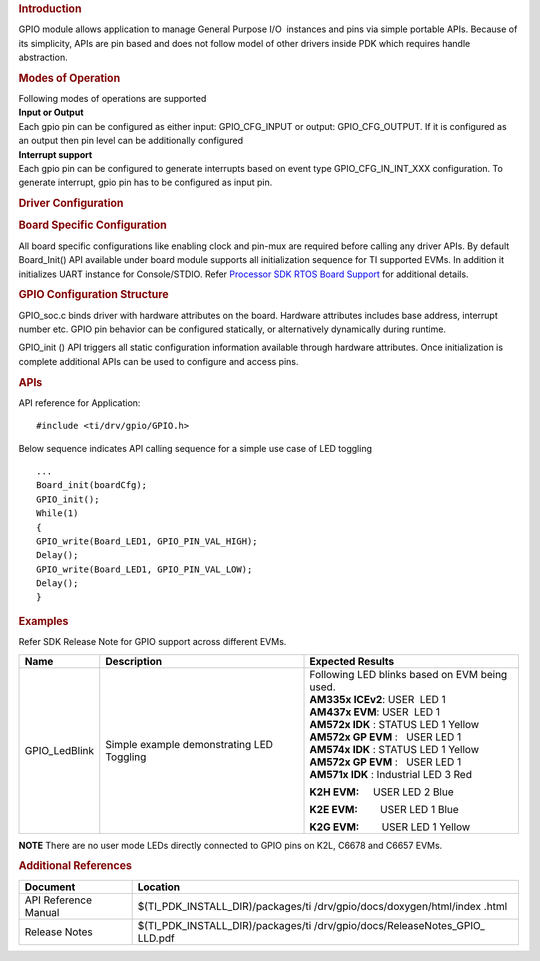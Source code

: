 .. http://processors.wiki.ti.com/index.php/Processor_SDK_RTOS_GPIO 

.. rubric:: Introduction
   :name: introduction

GPIO module allows application to manage General Purpose I/O  instances
and pins via simple portable APIs. Because of its simplicity, APIs are
pin based and does not follow model of other drivers inside PDK which
requires handle abstraction.

.. rubric:: Modes of Operation
   :name: modes-of-operation

| Following modes of operations are supported
| **Input or Output**
| Each gpio pin can be configured as either input: GPIO_CFG_INPUT or
  output: GPIO_CFG_OUTPUT. If it is configured as an output then pin
  level can be additionally configured

| **Interrupt support**
| Each gpio pin can be configured to generate interrupts based on event
  type GPIO_CFG_IN_INT_XXX configuration. To generate interrupt, gpio
  pin has to be configured as input pin.

.. rubric:: Driver Configuration
   :name: driver-configuration

.. rubric:: **Board Specific Configuration**
   :name: board-specific-configuration

All board specific configurations like enabling clock and pin-mux are
required before calling any driver APIs. By default Board_Init() API
available under board module supports all initialization sequence for TI
supported EVMs. In addition it initializes UART instance for
Console/STDIO. Refer `Processor SDK RTOS Board
Support </index.php/Processor_SDK_RTOS_Board_Support>`__ for additional
details.

.. rubric:: **GPIO Configuration Structure**\ 
   :name: gpio-configuration-structure

| GPIO_soc.c binds driver with hardware attributes on the board.
  Hardware attributes includes base address, interrupt number etc. GPIO
  pin behavior can be configured statically, or alternatively
  dynamically during runtime.

GPIO_init () API triggers all static configuration information available
through hardware attributes. Once initialization is complete additional
APIs can be used to configure and access pins.

.. rubric:: **APIs**
   :name: apis

| API reference for Application:

::

    #include <ti/drv/gpio/GPIO.h>

Below sequence indicates API calling sequence for a simple use case of
LED toggling

::

    ...
    Board_init(boardCfg);
    GPIO_init();
    While(1)
    {
    GPIO_write(Board_LED1, GPIO_PIN_VAL_HIGH);
    Delay();
    GPIO_write(Board_LED1, GPIO_PIN_VAL_LOW);
    Delay();
    }

.. rubric:: Examples
   :name: examples

| Refer SDK Release Note for GPIO support across different EVMs.

+-----------------------+-----------------------+-----------------------+
| Name                  | Description           | Expected Results      |
+=======================+=======================+=======================+
| GPIO_LedBlink         | | Simple example      | | Following LED       |
|                       |   demonstrating LED   |   blinks based on EVM |
|                       |   Toggling            |   being used.         |
|                       |                       |                       |
|                       |                       | | **AM335x            |
|                       |                       |   ICEv2**:            |
|                       |                       |   USER  LED 1         |
|                       |                       |                       |
|                       |                       | | **AM437x            |
|                       |                       |   EVM**:              |
|                       |                       |   USER  LED 1         |
|                       |                       |                       |
|                       |                       | | **AM572x IDK** :    |
|                       |                       |   STATUS LED 1 Yellow |
|                       |                       | | **AM572x GP         |
|                       |                       |   EVM** :   USER LED  |
|                       |                       |   1                   |
|                       |                       | | **AM574x IDK** :    |
|                       |                       |   STATUS LED 1 Yellow |
|                       |                       | | **AM572x GP         |
|                       |                       |   EVM** :   USER LED  |
|                       |                       |   1                   |
|                       |                       | | **AM571x IDK** :    |
|                       |                       |   Industrial LED 3    |
|                       |                       |   Red                 |
|                       |                       |                       |
|                       |                       | **K2H EVM:**          |
|                       |                       |     USER LED 2 Blue   |
|                       |                       |                       |
|                       |                       | **K2E EVM:**          |
|                       |                       |        USER LED 1     |
|                       |                       | Blue                  |
|                       |                       |                       |
|                       |                       | **K2G EVM:**          |
|                       |                       |        USER LED 1     |
|                       |                       | Yellow                |
+-----------------------+-----------------------+-----------------------+

.. raw:: html

   <div
   style="margin: 5px; padding: 2px 10px; background-color: #ecffff; border-left: 5px solid #3399ff;">

**NOTE**
There are no user mode LEDs directly connected to GPIO pins on K2L,
C6678 and C6657 EVMs.

.. raw:: html

   </div>

.. rubric:: 
   :name: section

.. rubric:: Additional References
   :name: additional-references

+-----------------------------------+-----------------------------------+
| **Document**                      | **Location**                      |
+-----------------------------------+-----------------------------------+
| API Reference Manual              | $(TI_PDK_INSTALL_DIR)/packages/ti |
|                                   | /drv/gpio/docs/doxygen/html/index |
|                                   | .html                             |
+-----------------------------------+-----------------------------------+
| Release Notes                     | $(TI_PDK_INSTALL_DIR)/packages/ti |
|                                   | /drv/gpio/docs/ReleaseNotes_GPIO_ |
|                                   | LLD.pdf                           |
+-----------------------------------+-----------------------------------+

.. raw:: html

